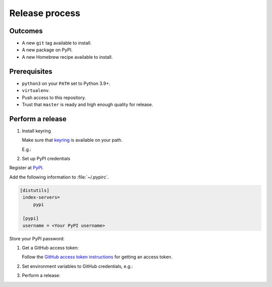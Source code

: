 Release process
===============

Outcomes
~~~~~~~~

* A new ``git`` tag available to install.
* A new package on PyPI.
* A new Homebrew recipe available to install.

Prerequisites
~~~~~~~~~~~~~

* ``python3`` on your ``PATH`` set to Python 3.9+.
* ``virtualenv``.
* Push access to this repository.
* Trust that ``master`` is ready and high enough quality for release.

Perform a release
~~~~~~~~~~~~~~~~~

#. Install keyring

   Make sure that `keyring <https://pypi.org/project/keyring/>`__ is available on your path.

   E.g.:

   .. prompt:: bash

      python3 -m pip install --user pipx
      python3 -m pipx ensurepath
      pipx install keyring

#. Set up PyPI credentials

Register at `PyPI <https://pypi.org>`__.

Add the following information to :file:`~/.pypirc`.

.. code:: ini

   [distutils]
    index-servers=
        pypi

    [pypi]
    username = <Your PyPI username>

Store your PyPI password:

.. prompt:: bash

   keyring set https://upload.pypi.org/legacy/ <Your PyPI username>

#. Get a GitHub access token:

   Follow the `GitHub access token instructions`_ for getting an access token.

#. Set environment variables to GitHub credentials, e.g.:

   .. prompt:: bash

      export GITHUB_TOKEN=75c72ad718d9c346c13d30ce762f121647b502414

#. Perform a release:

   .. prompt:: bash
      :substitutions:

      export GITHUB_OWNER=|github-owner|
      export GITHUB_REPOSITORY_NAME=|github-repository|
      curl https://raw.githubusercontent.com/"$GITHUB_OWNER"/"$GITHUB_REPOSITORY_NAME"/master/admin/release.sh | bash

.. _GitHub access token instructions: https://help.github.com/en/github/authenticating-to-github/creating-a-personal-access-token-for-the-command-line/
